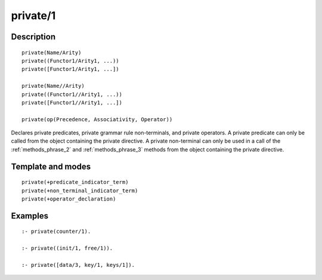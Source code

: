 
.. index:: private/1
.. _directives_private_1:

private/1
=========

Description
-----------

::

   private(Name/Arity)
   private((Functor1/Arity1, ...))
   private([Functor1/Arity1, ...])

   private(Name//Arity)
   private((Functor1//Arity1, ...))
   private([Functor1//Arity1, ...])

   private(op(Precedence, Associativity, Operator))

Declares private predicates, private grammar rule non-terminals, and
private operators. A private predicate can only be called from the
object containing the private directive. A private non-terminal can
only be used in a call of the :ref:`methods_phrase_2` and
:ref:`methods_phrase_3` methods from the object
containing the private directive.

Template and modes
------------------

::

   private(+predicate_indicator_term)
   private(+non_terminal_indicator_term)
   private(+operator_declaration)

Examples
--------

::

   :- private(counter/1).

   :- private((init/1, free/1)).

   :- private([data/3, key/1, keys/1]).

.. seealso::

   :ref:`directives_protected_1`,
   :ref:`directives_public_1`,
   :ref:`methods_predicate_property_2`
